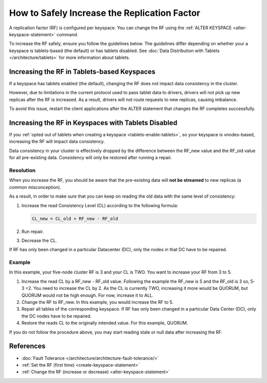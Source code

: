 =======================================================
How to Safely Increase the Replication Factor
=======================================================

A replication factor (RF) is configured per keyspace. You can change the RF
using the :ref:`ALTER KEYSPACE <alter-keyspace-statement>` command. 

To increase the RF safely, ensure you follow the guidelines below.
The guidelines differ depending on whether your a keyspace is tablets-based
(the default) or has tablets disabled. See :doc:`Data Distribution with Tablets </architecture/tablets>`
for more information about tablets.

Increasing the RF in Tablets-based Keyspaces
-------------------------------------------------

If a keyspace has tablets enabled (the default), changing the RF does not
impact data consistency in the cluster.

However, due to limitations in the current protocol used to pass tablet data
to drivers, drivers will not pick up new replicas after the RF is increased.
As a result, drivers will not route requests to new replicas, causing imbalance.

To avoid this issue, restart the client applications after the ALTER statement
that changes the RF completes successfully.

Increasing the RF in Keyspaces with Tablets Disabled
----------------------------------------------------------

If you :ref:`opted out of tablets when creating a keyspace <tablets-enable-tablets>`,
so your keyspace is vnodes-based, increasing the RF will impact data consistency.

Data consistency in your cluster is effectively dropped by the difference
between the RF_new value and the RF_old value for all pre-existing data.
Consistency will only be restored after running a repair.


Resolution
========================

When you increase the RF, you should be aware that the pre-existing data will
**not be streamed** to new replicas (a common misconception).

As a result, in order to make sure that you can keep on reading the old data
with the same level of consistency:

#. Increase the read Consistency Level (CL) according to the following formula:

   .. code::

      CL_new = CL_old + RF_new - RF_old

#. Run repair.
#. Decrease the CL.


If RF has only been changed in a particular Datacenter (DC), only the nodes in
that DC have to be repaired.


Example
=======

In this example, your five-node cluster RF is 3 and your CL is TWO. You want to increase your RF from 3 to 5.

#. Increase the read CL by a RF_new - RF_old value.
   Following the example the RF_new is 5 and the RF_old is 3 so, 5-3 =2. You need to increase the CL by 2.
   As the CL is currently TWO, increasing it more would be QUORUM, but QUORUM would not be high enough. For now, increase it to ALL.
#. Change the RF to RF_new. In this example, you would increase the RF to 5.
#. Repair all tables of the corresponding keyspace. If RF has only been changed in a particular Data Center (DC), only the DC nodes have to be repaired.
#. Restore the reads CL to the originally intended value. For this example, QUORUM.


If you do not follow the procedure above, you may start reading stale or null data after increasing the RF.

References
----------------

* :doc:`Fault Tolerance </architecture/architecture-fault-tolerance/>`
* :ref:`Set the RF (first time) <create-keyspace-statement>`
* :ref:`Change the RF (increase or decrease) <alter-keyspace-statement>`
